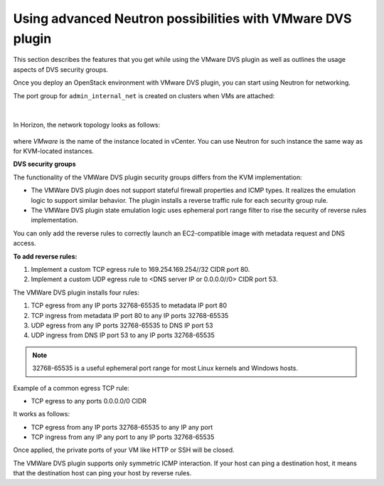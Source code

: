 Using advanced Neutron possibilities with VMware DVS plugin
-----------------------------------------------------------

This section describes the features that you get while using the VMware DVS
plugin as well as outlines the usage aspects of DVS security groups.

Once you deploy an OpenStack environment with VMware DVS plugin, you can
start using Neutron for networking.

The port group for ``admin_internal_net`` is created on clusters when VMs
are attached:

.. figure:: _static/net04pg.png
   :width: 100%

.. raw:: latex

   \pagebreak

|

In Horizon, the network topology looks as follows:

.. figure:: _static/topology.png
   :width: 100%

where *VMware* is the name of the instance located in vCenter. You can use
Neutron for such instance the same way as for KVM-located instances.

.. TODO OL: Update the picture so that it displays the instance name
   as mentioned in description.

**DVS security groups**

The functionality of the VMWare DVS plugin security groups differs from the
KVM implementation:

* The VMWare DVS plugin does not support stateful firewall properties and
  ICMP types. It realizes the emulation logic to support similar
  behavior. The plugin installs a reverse traffic rule for each security group
  rule.
* The VMWare DVS plugin state emulation logic uses ephemeral port range filter
  to rise the security of reverse rules implementation.

You can only add the reverse rules to correctly launch an EC2-compatible
image with metadata request and DNS access.

**To add reverse rules:**

#. Implement a custom TCP egress rule to 169.254.169.254//32 CIDR port 80.
#. Implement a custom UDP egress rule to <DNS server IP or 0.0.0.0//0>
   CIDR port 53.

The VMWare DVS plugin installs four rules:

#. TCP egress from any IP ports 32768-65535 to metadata IP port 80

#. TCP ingress from metadata IP port 80 to any IP ports 32768-65535

#. UDP egress from any IP ports 32768-65535 to DNS IP port 53

#. UDP ingress from DNS IP port 53 to any IP ports 32768-65535

.. note:: 32768-65535 is a useful ephemeral port range for most Linux kernels
   and Windows hosts.

Example of a common egress TCP rule:

* TCP egress to any ports 0.0.0.0/0 CIDR

It works as follows:

* TCP egress from any IP ports 32768-65535 to any IP any port
* TCP ingress from any IP any port to any IP ports 32768-65535

Once applied, the private ports of your VM like HTTP or SSH will be closed.

The VMWare DVS plugin supports only symmetric ICMP interaction. If your host
can ping a destination host, it means that the destination host can ping your
host by reverse rules.

.. raw:: latex

   \pagebreak
